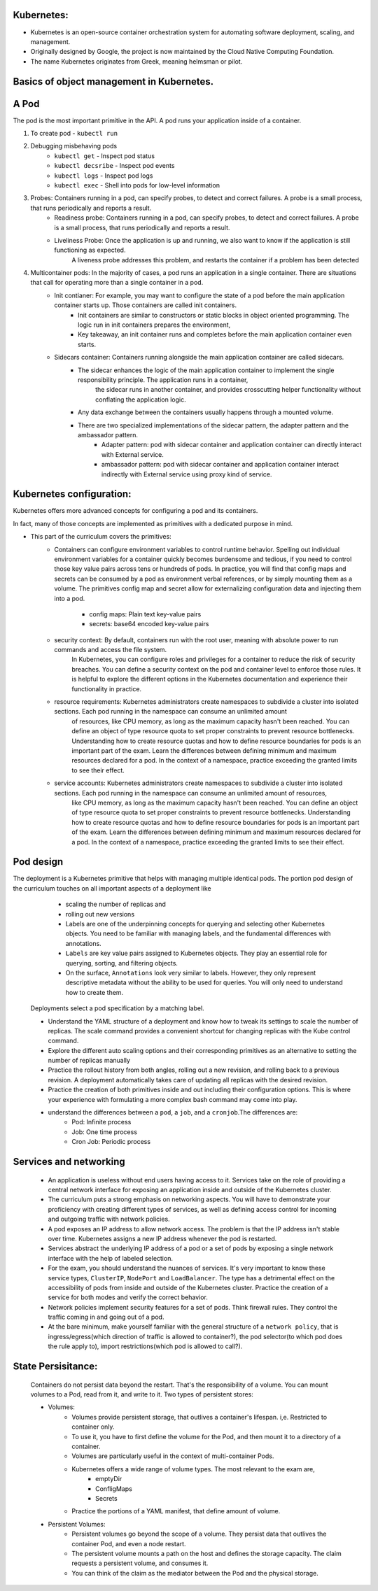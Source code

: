 .. image:: https://www.vectorlogo.zone/logos/kubernetes/kubernetes-ar21.svg?effects=drop-shadow

Kubernetes:
-----------
- Kubernetes is an open-source container orchestration system for automating software deployment, scaling, and management. 
- Originally designed by Google, the project is now maintained by the Cloud Native Computing Foundation. 
- The name Kubernetes originates from Greek, meaning helmsman or pilot.

Basics of object management in Kubernetes.
--------------------------------------------
A Pod 
-------
The pod is the most important primitive in the API.  A pod runs your application inside of a container. 

1. To create pod - ``kubectl run``
2. Debugging misbehaving pods
    - ``kubectl get`` - Inspect pod status
    - ``kubectl decsribe`` - Inspect pod events
    - ``kubectl logs`` - Inspect pod logs
    - ``kubectl exec`` - Shell into pods for low-level information
3. Probes:  Containers running in a pod, can specify probes, to detect and correct failures. A probe is a small process, that runs periodically and reports a result.
    - Readiness probe: Containers running in a pod, can specify probes, to detect and correct failures. A probe is a small process, that runs periodically and reports a result.
    - Liveliness Probe: Once the application is up and running, we also want to know if the application is still functioning as expected. 
                        A liveness probe addresses this problem, and restarts the container if a problem has been detected
4. Multicontainer pods:  In the majority of cases, a pod runs an application in a single container. There are situations that call for operating more than a single container in a pod. 
    - Init contianer:   For example, you may want to configure the state of a pod before the main application container starts up. Those containers are called init containers. 
        - Init containers are similar to constructors or static blocks in object oriented programming. The logic run in init containers prepares the environment, 
        - Key takeaway, an init container runs and completes before the main application container even starts.
    - Sidecars container:  Containers running alongside the main application container are called sidecars. 
        - The sidecar enhances the logic of the main application container to implement the single responsibility principle. The application runs in a container, 
           the sidecar runs in another container, and provides crosscutting helper functionality without conflating the application logic. 
        - Any data exchange between the containers usually happens through a mounted volume. 
        - There are two specialized implementations of the sidecar pattern, the adapter pattern and the ambassador pattern.
            - Adapter pattern: pod with sidecar container and application container can directly interact with External service.
            - ambassador pattern: pod with sidecar container and application container interact indirectly with External service using proxy kind of service.

Kubernetes configuration:
--------------------------
Kubernetes offers more advanced concepts for configuring a pod and its containers.

In fact, many of those concepts are implemented as primitives with a dedicated purpose in mind. 

- This part of the curriculum covers the primitives:
    - Containers can configure environment variables to control runtime behavior. Spelling out individual environment variables for a container 
      quickly becomes burdensome and tedious, if you need to control those key value pairs across tens or hundreds of pods. 
      In practice, you will find that config maps and secrets can be consumed by a pod as environment verbal references, or by simply mounting them as a volume. 
      The primitives config map and secret allow for externalizing configuration data and injecting them into a pod.

        - config maps: Plain text key-value pairs
        - secrets:  base64 encoded key-value pairs
    - security context:  By default, containers run with the root user, meaning with absolute power to run commands and access the file system. 
                        In Kubernetes, you can configure roles and privileges for a container to reduce the risk of security breaches. 
                        You can define a security context on the pod and container level to enforce those rules. 
                        It is helpful to explore the different options in the Kubernetes documentation and experience their functionality in practice. 
    - resource requirements: Kubernetes administrators create namespaces to subdivide a cluster into isolated sections. Each pod running in the namespace can consume an unlimited amount 
                            of resources, like CPU memory, as long as the maximum capacity hasn't been reached. You can define an object of type resource quota to set proper constraints to prevent resource bottlenecks. 
                            Understanding how to create resource quotas and how to define resource boundaries for pods is an important part of the exam. Learn the differences between defining minimum and maximum resources 
                            declared for a pod. In the context of a namespace, practice exceeding the granted limits to see their effect.
    - service accounts: Kubernetes administrators create namespaces to subdivide a cluster into isolated sections. Each pod running in the namespace can consume an unlimited amount of resources, 
                        like CPU memory, as long as the maximum capacity hasn't been reached. You can define an object of type resource quota to set proper constraints to prevent resource bottlenecks. Understanding how to create 
                        resource quotas and how to define resource boundaries for pods is an important part of the exam. Learn the differences between defining minimum and maximum resources declared for a pod. In the context of 
                        a namespace, practice exceeding the granted limits to see their effect.

Pod design
-----------
The deployment is a Kubernetes primitive that helps with managing multiple identical pods. The portion pod design of the curriculum touches on all important aspects of a deployment like 
    - scaling the number of replicas and 
    - rolling out new versions
 
    - Labels are one of the underpinning concepts for querying and selecting other Kubernetes objects. You need to be familiar with managing labels, and the fundamental differences with annotations.
    -   ``Labels`` are key value pairs assigned to Kubernetes objects. They play an essential role for querying, sorting, and filtering objects. 
    -   On the surface, ``Annotations`` look very similar to labels. However, they only represent descriptive metadata without the ability to be used for queries. You will only need to understand how to create them.

 Deployments select a pod specification by a matching label. 

 - Understand the YAML structure of a deployment and know how to tweak its settings to scale the number of replicas. The scale command provides a convenient shortcut for changing replicas with the Kube control command. 
 - Explore the different auto scaling options and their corresponding primitives as an alternative to setting the number of replicas manually
 - Practice the rollout history from both angles, rolling out a new revision, and rolling back to a previous revision. A deployment automatically takes care of updating all replicas with the desired revision. 
 - Practice the creation of both primitives inside and out including their configuration options. This is where your experience with formulating a more complex bash command may come into play.
 - understand the differences between a ``pod``, a ``job``, and a ``cronjob``.The differences are:
    - Pod: Infinite process
    - Job: One time process
    - Cron Job: Periodic process

Services and networking
------------------------
 - An application is useless without end users having access to it. Services take on the role of providing a central network interface for exposing an application inside and outside of the Kubernetes cluster. 
 - The curriculum puts a strong emphasis on networking aspects. You will have to demonstrate your proficiency with creating different types of services, as well as defining access control for incoming and outgoing traffic with network policies. 
 - A pod exposes an IP address to allow network access. The problem is that the IP address isn't stable over time. Kubernetes assigns a new IP address whenever the pod is restarted. 
 - Services abstract the underlying IP address of a pod or a set of pods by exposing a single network interface with the help of labeled selection. 
 - For the exam, you should understand the nuances of services. It's very important to know these service types, ``ClusterIP``, ``NodePort`` and ``LoadBalancer``. The type has a detrimental effect on the accessibility of pods from inside and outside of the Kubernetes cluster. 
   Practice the creation of a service for both modes and verify the correct behavior.
 - Network policies implement security features for a set of pods. Think firewall rules. They control the traffic coming in and going out of a pod. 
 - At the bare minimum, make yourself familiar with the general structure of a ``network policy``, that is ingress/egress(which direction of traffic is allowed to container?), the pod selector(to which pod does the rule apply to), import restrictions(which pod is allowed to call?).

State Persisitance:
--------------------
 Containers do not persist data beyond the restart. That's the responsibility of a volume. You can mount volumes to a Pod, read from it, and write to it. 
 Two types of persistent stores:

 - Volumes:  
    - Volumes provide persistent storage, that outlives a container's lifespan. i,e. Restricted to container only.
    -  To use it, you have to first define the volume for the Pod, and then mount it to a directory of a container. 
    -  Volumes are particularly useful in the context of multi-container Pods. 
    -  Kubernetes offers a wide range of volume types. The most relevant to the exam are, 
        - emptyDir
        - ConfligMaps
        - Secrets
    - Practice the portions of a YAML manifest, that define amount of volume.

 - Persistent Volumes:  
    - Persistent volumes go beyond the scope of a volume. They persist data that outlives the container Pod, and even a node restart.
    - The persistent volume mounts a path on the host and defines the storage capacity. The claim requests a persistent volume, and consumes it.
    - You can think of the claim as the mediator between the Pod and the physical storage.
